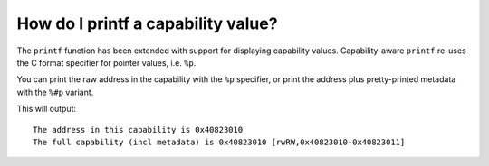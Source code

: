 ======================================
How do I printf a capability value?
======================================

The ``printf`` function has been extended with support for displaying
capability values.
Capability-aware ``printf`` re-uses the C format specifier for
pointer values, i.e. ``%p``.

You can print the raw address in the capability with the ``%p`` specifier, or print the address plus pretty-printed metadata with the ``%#p`` variant.


.. code-block:: C
   :emphasize-lines: 6-7

   #include <stdio.h>
   #include <stdlib.h>

   int main() {
     void *x = (void *)malloc(1);
     printf("The address in this capability is %p\n", x);
     printf("The full capability (incl metadata) is %#p\n", x);
   }

This will output:
::
   
   The address in this capability is 0x40823010
   The full capability (incl metadata) is 0x40823010 [rwRW,0x40823010-0x40823011]


